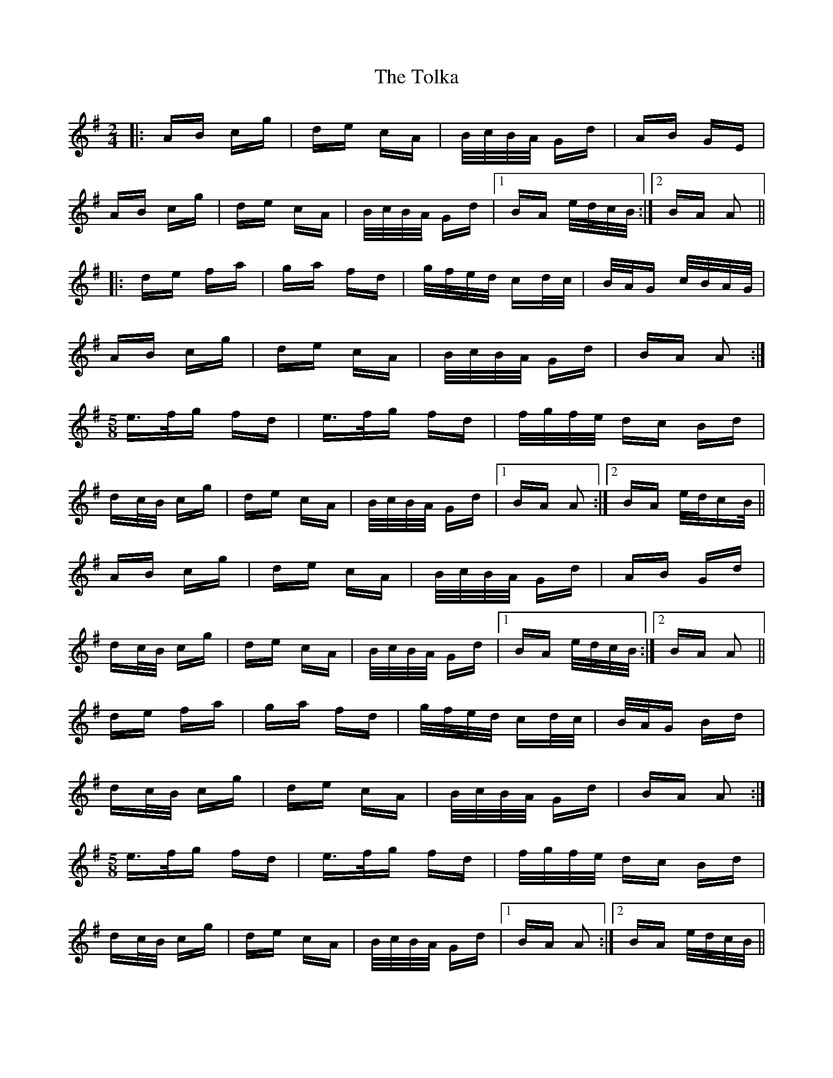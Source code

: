 X: 40292
T: Tolka, The
R: polka
M: 2/4
K: Adorian
|:AB cg|de cA|B/c/B/A/ Gd|AB GE|
AB cg|de cA|B/c/B/A/ Gd|1 BA e/d/c/B/:|2 BA A2||
|:de fa|ga fd|g/f/e/d/ cd/c/|B/A/G c/B/A/G/|
AB cg|de cA|B/c/B/A/ Gd|BA A2:|
M:5/8
e>fg fd|e>fg fd|f/g/f/e/ dc Bd|
dc/B/ cg|de cA|B/c/B/A/ Gd|1 BA A2:|2 BA e/d/cB/||
AB cg|de cA|B/c/B/A/ Gd|AB Gd|
dc/B/ cg|de cA|B/c/B/A/ Gd|1 BA e/d/c/B/:|2 BA A2||
de fa|ga fd|g/f/e/d/ cd/c/|B/A/G Bd|
dc/B/ cg|de cA|B/c/B/A/ Gd|BA A2:|
M:5/8
e>fg fd|e>fg fd|f/g/f/e/ dc Bd|
dc/B/ cg|de cA|B/c/B/A/ Gd|1 BA A2:|2 BA e/d/c/B/||

